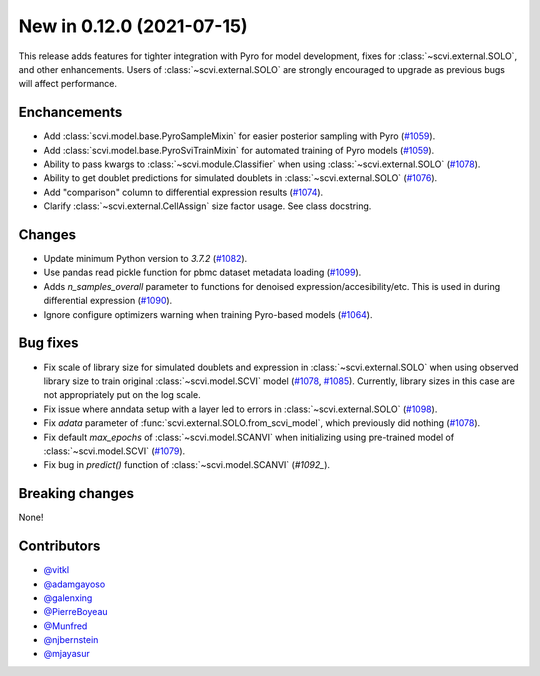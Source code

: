 New in 0.12.0 (2021-07-15)
--------------------------

This release adds features for tighter integration with Pyro for model development, fixes for :class:`~scvi.external.SOLO`, and other enhancements. Users of :class:`~scvi.external.SOLO` are strongly encouraged to upgrade as previous bugs will affect performance.

Enchancements
~~~~~~~~~~~~~
- Add :class:`scvi.model.base.PyroSampleMixin` for easier posterior sampling with Pyro (`#1059`_).
- Add :class:`scvi.model.base.PyroSviTrainMixin` for automated training of Pyro models (`#1059`_).
- Ability to pass kwargs to :class:`~scvi.module.Classifier` when using :class:`~scvi.external.SOLO` (`#1078`_).
- Ability to get doublet predictions for simulated doublets in :class:`~scvi.external.SOLO` (`#1076`_).
- Add "comparison" column to differential expression results (`#1074`_).
- Clarify :class:`~scvi.external.CellAssign` size factor usage. See class docstring.

Changes
~~~~~~~
- Update minimum Python version to `3.7.2` (`#1082`_).
- Use pandas read pickle function for pbmc dataset metadata loading (`#1099`_).
- Adds `n_samples_overall` parameter to functions for denoised expression/accesibility/etc. This is used in during differential expression (`#1090`_).
- Ignore configure optimizers warning when training Pyro-based models (`#1064`_).

Bug fixes
~~~~~~~~~
- Fix scale of library size for simulated doublets and expression in :class:`~scvi.external.SOLO` when using observed library size to train original :class:`~scvi.model.SCVI` model (`#1078`_, `#1085`_). Currently, library sizes in this case are not appropriately put on the log scale.
- Fix issue where anndata setup with a layer led to errors in :class:`~scvi.external.SOLO` (`#1098`_).
- Fix `adata` parameter of :func:`scvi.external.SOLO.from_scvi_model`, which previously did nothing (`#1078`_).
- Fix default `max_epochs` of :class:`~scvi.model.SCANVI` when initializing using pre-trained model of :class:`~scvi.model.SCVI` (`#1079`_).
- Fix bug in `predict()` function of :class:`~scvi.model.SCANVI` (`#1092_`).



Breaking changes
~~~~~~~~~~~~~~~~
None!

Contributors
~~~~~~~~~~~~
- `@vitkl`_
- `@adamgayoso`_
- `@galenxing`_
- `@PierreBoyeau`_
- `@Munfred`_
- `@njbernstein`_
- `@mjayasur`_

.. _`@Munfred`: https://github.com/Munfred
.. _`@adamgayoso`: https://github.com/adamgayoso
.. _`@galenxing`: https://github.com/galenxing
.. _`@PierreBoyeau`: https://github.com/PierreBoyeau
.. _`@njbernstein`: https://github.com/njbernstein
.. _`@vitkl`: https://github.com/vitkl
.. _`@mjayasur`: https://github.com/mjayasur


.. _`#1059`: https://github.com/YosefLab/scvi-tools/pull/1059
.. _`#1064`: https://github.com/YosefLab/scvi-tools/pull/1064
.. _`#1074`: https://github.com/YosefLab/scvi-tools/pull/1074
.. _`#1076`: https://github.com/YosefLab/scvi-tools/pull/1076
.. _`#1079`: https://github.com/YosefLab/scvi-tools/pull/1079
.. _`#1078`: https://github.com/YosefLab/scvi-tools/pull/1078
.. _`#1082`: https://github.com/YosefLab/scvi-tools/pull/1082
.. _`#1085`: https://github.com/YosefLab/scvi-tools/pull/1085
.. _`#1090`: https://github.com/YosefLab/scvi-tools/pull/1090
.. _`#1098`: https://github.com/YosefLab/scvi-tools/pull/1098
.. _`#1099`: https://github.com/YosefLab/scvi-tools/pull/1099


